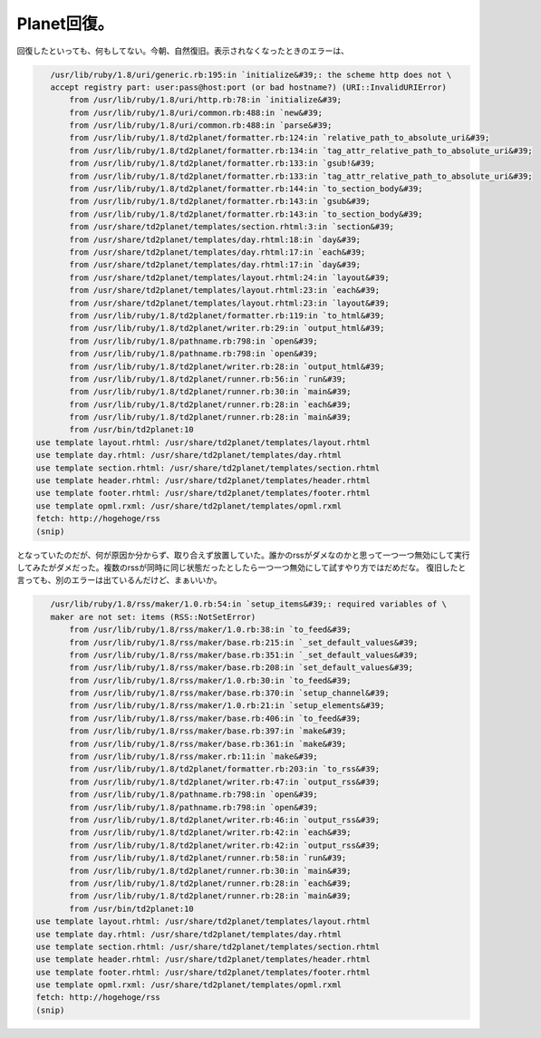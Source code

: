 ﻿Planet回復。
##################


回復したといっても、何もしてない。今朝、自然復旧。表示されなくなったときのエラーは、

.. code-block:: none

      /usr/lib/ruby/1.8/uri/generic.rb:195:in `initialize&#39;: the scheme http does not \
      accept registry part: user:pass@host:port (or bad hostname?) (URI::InvalidURIError)
          from /usr/lib/ruby/1.8/uri/http.rb:78:in `initialize&#39;
          from /usr/lib/ruby/1.8/uri/common.rb:488:in `new&#39;
          from /usr/lib/ruby/1.8/uri/common.rb:488:in `parse&#39;
          from /usr/lib/ruby/1.8/td2planet/formatter.rb:124:in `relative_path_to_absolute_uri&#39;
          from /usr/lib/ruby/1.8/td2planet/formatter.rb:134:in `tag_attr_relative_path_to_absolute_uri&#39;
          from /usr/lib/ruby/1.8/td2planet/formatter.rb:133:in `gsub!&#39;
          from /usr/lib/ruby/1.8/td2planet/formatter.rb:133:in `tag_attr_relative_path_to_absolute_uri&#39;
          from /usr/lib/ruby/1.8/td2planet/formatter.rb:144:in `to_section_body&#39;
          from /usr/lib/ruby/1.8/td2planet/formatter.rb:143:in `gsub&#39;
          from /usr/lib/ruby/1.8/td2planet/formatter.rb:143:in `to_section_body&#39;
          from /usr/share/td2planet/templates/section.rhtml:3:in `section&#39;
          from /usr/share/td2planet/templates/day.rhtml:18:in `day&#39;
          from /usr/share/td2planet/templates/day.rhtml:17:in `each&#39;
          from /usr/share/td2planet/templates/day.rhtml:17:in `day&#39;
          from /usr/share/td2planet/templates/layout.rhtml:24:in `layout&#39;
          from /usr/share/td2planet/templates/layout.rhtml:23:in `each&#39;
          from /usr/share/td2planet/templates/layout.rhtml:23:in `layout&#39;
          from /usr/lib/ruby/1.8/td2planet/formatter.rb:119:in `to_html&#39;
          from /usr/lib/ruby/1.8/td2planet/writer.rb:29:in `output_html&#39;
          from /usr/lib/ruby/1.8/pathname.rb:798:in `open&#39;
          from /usr/lib/ruby/1.8/pathname.rb:798:in `open&#39;
          from /usr/lib/ruby/1.8/td2planet/writer.rb:28:in `output_html&#39;
          from /usr/lib/ruby/1.8/td2planet/runner.rb:56:in `run&#39;
          from /usr/lib/ruby/1.8/td2planet/runner.rb:30:in `main&#39;
          from /usr/lib/ruby/1.8/td2planet/runner.rb:28:in `each&#39;
          from /usr/lib/ruby/1.8/td2planet/runner.rb:28:in `main&#39;
          from /usr/bin/td2planet:10
   use template layout.rhtml: /usr/share/td2planet/templates/layout.rhtml
   use template day.rhtml: /usr/share/td2planet/templates/day.rhtml
   use template section.rhtml: /usr/share/td2planet/templates/section.rhtml
   use template header.rhtml: /usr/share/td2planet/templates/header.rhtml
   use template footer.rhtml: /usr/share/td2planet/templates/footer.rhtml
   use template opml.rxml: /usr/share/td2planet/templates/opml.rxml
   fetch: http://hogehoge/rss
   (snip)


となっていたのだが、何が原因か分からず、取り合えず放置していた。誰かのrssがダメなのかと思って一つ一つ無効にして実行してみたがダメだった。複数のrssが同時に同じ状態だったとしたら一つ一つ無効にして試すやり方ではだめだな。
復旧したと言っても、別のエラーは出ているんだけど、まぁいいか。

.. code-block:: none

      /usr/lib/ruby/1.8/rss/maker/1.0.rb:54:in `setup_items&#39;: required variables of \
      maker are not set: items (RSS::NotSetError)
          from /usr/lib/ruby/1.8/rss/maker/1.0.rb:38:in `to_feed&#39;
          from /usr/lib/ruby/1.8/rss/maker/base.rb:215:in `_set_default_values&#39;
          from /usr/lib/ruby/1.8/rss/maker/base.rb:351:in `_set_default_values&#39;
          from /usr/lib/ruby/1.8/rss/maker/base.rb:208:in `set_default_values&#39;
          from /usr/lib/ruby/1.8/rss/maker/1.0.rb:30:in `to_feed&#39;
          from /usr/lib/ruby/1.8/rss/maker/base.rb:370:in `setup_channel&#39;
          from /usr/lib/ruby/1.8/rss/maker/1.0.rb:21:in `setup_elements&#39;
          from /usr/lib/ruby/1.8/rss/maker/base.rb:406:in `to_feed&#39;
          from /usr/lib/ruby/1.8/rss/maker/base.rb:397:in `make&#39;
          from /usr/lib/ruby/1.8/rss/maker/base.rb:361:in `make&#39;
          from /usr/lib/ruby/1.8/rss/maker.rb:11:in `make&#39;
          from /usr/lib/ruby/1.8/td2planet/formatter.rb:203:in `to_rss&#39;
          from /usr/lib/ruby/1.8/td2planet/writer.rb:47:in `output_rss&#39;
          from /usr/lib/ruby/1.8/pathname.rb:798:in `open&#39;
          from /usr/lib/ruby/1.8/pathname.rb:798:in `open&#39;
          from /usr/lib/ruby/1.8/td2planet/writer.rb:46:in `output_rss&#39;
          from /usr/lib/ruby/1.8/td2planet/writer.rb:42:in `each&#39;
          from /usr/lib/ruby/1.8/td2planet/writer.rb:42:in `output_rss&#39;
          from /usr/lib/ruby/1.8/td2planet/runner.rb:58:in `run&#39;
          from /usr/lib/ruby/1.8/td2planet/runner.rb:30:in `main&#39;
          from /usr/lib/ruby/1.8/td2planet/runner.rb:28:in `each&#39;
          from /usr/lib/ruby/1.8/td2planet/runner.rb:28:in `main&#39;
          from /usr/bin/td2planet:10
   use template layout.rhtml: /usr/share/td2planet/templates/layout.rhtml
   use template day.rhtml: /usr/share/td2planet/templates/day.rhtml
   use template section.rhtml: /usr/share/td2planet/templates/section.rhtml
   use template header.rhtml: /usr/share/td2planet/templates/header.rhtml
   use template footer.rhtml: /usr/share/td2planet/templates/footer.rhtml
   use template opml.rxml: /usr/share/td2planet/templates/opml.rxml
   fetch: http://hogehoge/rss
   (snip)





.. author:: mkouhei
.. categories:: CouchDB, 
.. tags::



